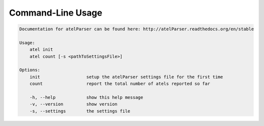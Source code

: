 Command-Line Usage
==================

.. code-block:: bash 
   
    
    Documentation for atelParser can be found here: http://atelParser.readthedocs.org/en/stable
    
    Usage:
        atel init
        atel count [-s <pathToSettingsFile>]
    
    Options:
        init                  setup the atelParser settings file for the first time
        count                 report the total number of atels reported so far
    
        -h, --help            show this help message
        -v, --version         show version
        -s, --settings        the settings file
    
